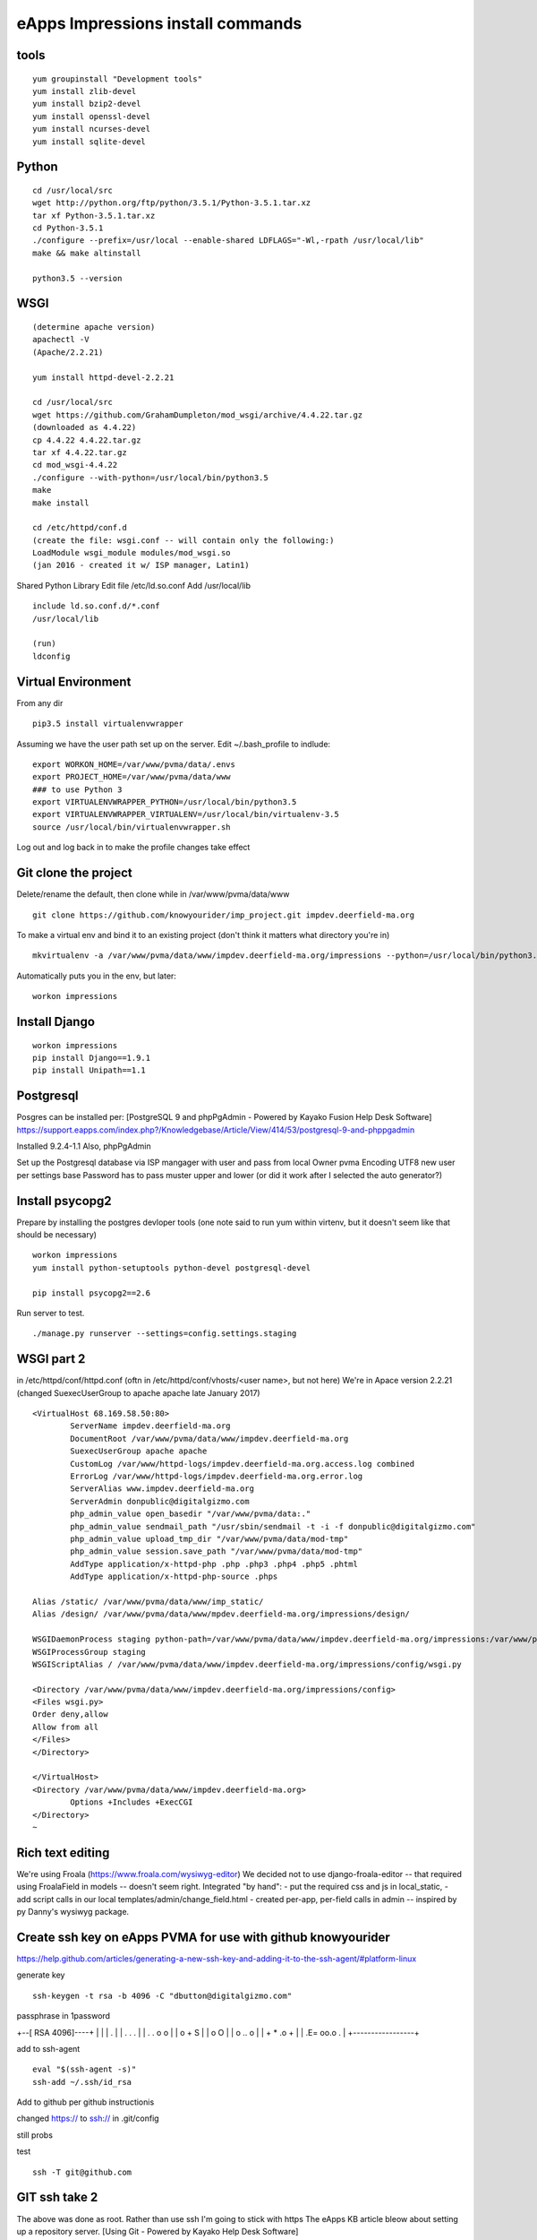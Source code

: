 eApps Impressions install commands
==========================

tools
-----------
::

	yum groupinstall "Development tools"
	yum install zlib-devel
	yum install bzip2-devel
	yum install openssl-devel
	yum install ncurses-devel
	yum install sqlite-devel

Python
------------
::

	cd /usr/local/src
	wget http://python.org/ftp/python/3.5.1/Python-3.5.1.tar.xz
	tar xf Python-3.5.1.tar.xz
	cd Python-3.5.1
	./configure --prefix=/usr/local --enable-shared LDFLAGS="-Wl,-rpath /usr/local/lib"
	make && make altinstall

	python3.5 --version

WSGI
------------
::

	(determine apache version)
	apachectl -V
	(Apache/2.2.21)

	yum install httpd-devel-2.2.21

	cd /usr/local/src
	wget https://github.com/GrahamDumpleton/mod_wsgi/archive/4.4.22.tar.gz
	(downloaded as 4.4.22)
	cp 4.4.22 4.4.22.tar.gz
	tar xf 4.4.22.tar.gz
	cd mod_wsgi-4.4.22
	./configure --with-python=/usr/local/bin/python3.5
	make
	make install

	cd /etc/httpd/conf.d
	(create the file: wsgi.conf -- will contain only the following:)
	LoadModule wsgi_module modules/mod_wsgi.so
	(jan 2016 - created it w/ ISP manager, Latin1)

Shared Python Library
Edit file /etc/ld.so.conf
Add /usr/local/lib
::

	include ld.so.conf.d/*.conf
	/usr/local/lib

	(run)
	ldconfig

Virtual Environment
-----------

From any dir
::

	pip3.5 install virtualenvwrapper

Assuming we have the user path set up on the server.
Edit ~/.bash_profile to indlude:
::

	export WORKON_HOME=/var/www/pvma/data/.envs
	export PROJECT_HOME=/var/www/pvma/data/www
	### to use Python 3
	export VIRTUALENVWRAPPER_PYTHON=/usr/local/bin/python3.5
	export VIRTUALENVWRAPPER_VIRTUALENV=/usr/local/bin/virtualenv-3.5
	source /usr/local/bin/virtualenvwrapper.sh

Log out and log back in to make the profile changes take effect


Git clone the project
-----------------
Delete/rename the default, then clone
while in /var/www/pvma/data/www
:: 

	git clone https://github.com/knowyourider/imp_project.git impdev.deerfield-ma.org

To make a virtual env and bind it to an existing project
(don't think it matters what directory you're in)
::

	mkvirtualenv -a /var/www/pvma/data/www/impdev.deerfield-ma.org/impressions --python=/usr/local/bin/python3.5 impressions

Automatically puts you in the env, but later:
::

	workon impressions

Install Django
--------------
::

	workon impressions
	pip install Django==1.9.1
	pip install Unipath==1.1

Postgresql
------------
Posgres can be installed per: [PostgreSQL 9 and phpPgAdmin - Powered by Kayako Fusion Help Desk Software]
https://support.eapps.com/index.php?/Knowledgebase/Article/View/414/53/postgresql-9-and-phppgadmin

Installed 9.2.4-1.1
Also, phpPgAdmin

Set up the Postgresql database via ISP mangager with user and pass from local
Owner pvma
Encoding UTF8
new user per settings base
Password has to pass muster upper and lower (or did it work after I selected the auto generator?)


Install psycopg2
--------------

Prepare by installing the postgres devloper tools
(one note said to run yum within virtenv, but it doesn't seem like that should be necessary)
::

	workon impressions
	yum install python-setuptools python-devel postgresql-devel

	pip install psycopg2==2.6


Run server to test.
::

	./manage.py runserver --settings=config.settings.staging

WSGI part 2
-----------

in /etc/httpd/conf/httpd.conf
(oftn in /etc/httpd/conf/vhosts/<user name>, but not here)
We're in Apace version 2.2.21
(changed SuexecUserGroup to apache apache late January 2017)
::

	<VirtualHost 68.169.58.50:80>
		ServerName impdev.deerfield-ma.org
		DocumentRoot /var/www/pvma/data/www/impdev.deerfield-ma.org
		SuexecUserGroup apache apache 
		CustomLog /var/www/httpd-logs/impdev.deerfield-ma.org.access.log combined
		ErrorLog /var/www/httpd-logs/impdev.deerfield-ma.org.error.log
		ServerAlias www.impdev.deerfield-ma.org
		ServerAdmin donpublic@digitalgizmo.com
		php_admin_value open_basedir "/var/www/pvma/data:."
		php_admin_value sendmail_path "/usr/sbin/sendmail -t -i -f donpublic@digitalgizmo.com"
		php_admin_value upload_tmp_dir "/var/www/pvma/data/mod-tmp"
		php_admin_value session.save_path "/var/www/pvma/data/mod-tmp"
		AddType application/x-httpd-php .php .php3 .php4 .php5 .phtml
		AddType application/x-httpd-php-source .phps

        Alias /static/ /var/www/pvma/data/www/imp_static/
        Alias /design/ /var/www/pvma/data/www/mpdev.deerfield-ma.org/impressions/design/

        WSGIDaemonProcess staging python-path=/var/www/pvma/data/www/impdev.deerfield-ma.org/impressions:/var/www/pvma/data/.envs/impressions/lib/python3.5/site-packages
        WSGIProcessGroup staging
        WSGIScriptAlias / /var/www/pvma/data/www/impdev.deerfield-ma.org/impressions/config/wsgi.py

        <Directory /var/www/pvma/data/www/impdev.deerfield-ma.org/impressions/config>
        <Files wsgi.py>
        Order deny,allow
        Allow from all
        </Files>
        </Directory>

	</VirtualHost>
	<Directory /var/www/pvma/data/www/impdev.deerfield-ma.org>
	        Options +Includes +ExecCGI
	</Directory>
	~            	
 
Rich text editing
-------------------
We're using Froala (https://www.froala.com/wysiwyg-editor)
We decided not to use django-froala-editor -- that required using FroalaField in models -- doesn't seem right. Integrated "by hand": 
- put the required css and js in local_static, 
- add script calls in our local templates/admin/change_field.html
- created per-app, per-field calls in admin -- inspired by py Danny's wysiwyg package.


Create ssh key on eApps PVMA for use with github knowyourider
---------------------------------------------------------------

https://help.github.com/articles/generating-a-new-ssh-key-and-adding-it-to-the-ssh-agent/#platform-linux

generate key
::
	ssh-keygen -t rsa -b 4096 -C "dbutton@digitalgizmo.com"

passphrase in 1password

+--[ RSA 4096]----+
|                 |
|     .           |
|    . . .        |
|   . . o o       |
|    o + S        |
|     o O         |
|   o .. o        |
|  + * .o +       |
| .E= oo.o .      |
+-----------------+

add to ssh-agent
::
	eval "$(ssh-agent -s)"
	ssh-add ~/.ssh/id_rsa

Add to github per github instructionis


changed https:// to ssh:// in .git/config

still probs

test
::
	ssh -T git@github.com

GIT ssh take 2
---------------

The above was done as root. Rather than use ssh I'm going to stick with https
The eApps KB article bleow about setting up a repository server. 
[Using Git - Powered by Kayako Help Desk Software](https://support.eapps.com/index.php?/Knowledgebase/Article/View/457/55/using-git#git-configuration---virtual-server)

GIT runs fine when logged in as pvma user, just have to change to the working directory manually (as opposed to using "workon impressions").

the git conf file is at ...www/data/www/imp../.git/config
Stock has pull and push the same. 
But, in order to push I added user@, requireing password, for pushy
::
	git remote set-url --push origin knowyourider@github.com/knowyourider/imp_project.git

Upgrades
---------

to 1.10
::
	pip install --upgrade pip
	pip install --upgrade django==1.10.7
	pip install --upgrade django==1.11.1

